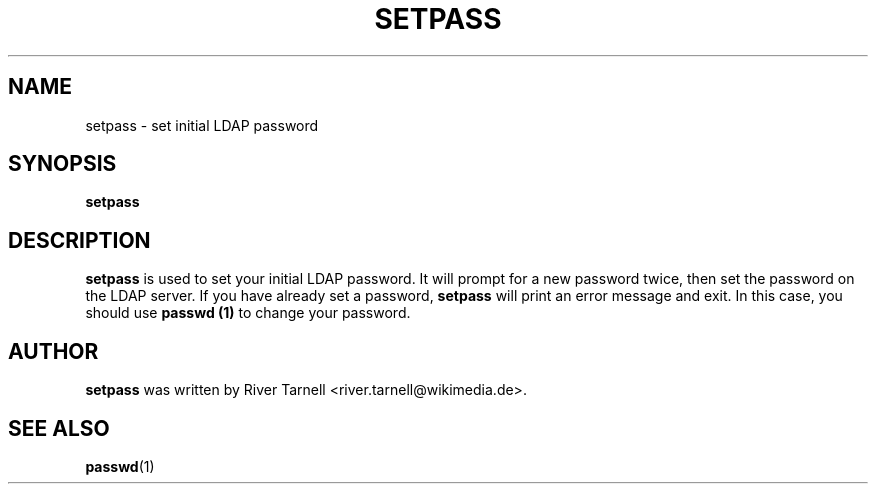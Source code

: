 .TH SETPASS "1" "January 2010" "Toolserver" "User Commands"
.SH NAME
setpass \- set initial LDAP password
.SH SYNOPSIS
.B setpass
.SH DESCRIPTION
.PP
.B setpass
is used to set your initial LDAP password.  It will prompt for a new
password twice, then set the password on the LDAP server.  If you
have already set a password,
.B setpass
will print an error message and exit.  In this case, you should use
.B passwd (1)
to change your password.
.SH AUTHOR
.B setpass
was written by River Tarnell <river.tarnell@wikimedia.de>.
.SH SEE ALSO
.LP
\fBpasswd\fR(1)
